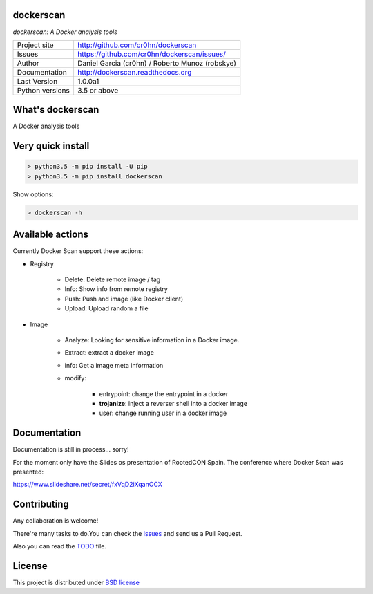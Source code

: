 dockerscan
==========

*dockerscan: A Docker analysis tools*

.. image::  https://github.com/cr0hn/dockerscan/raw/master/doc/source/_static/dockerscan-logo.png
    :height: 64px
    :width: 64px
    :alt: DockerScan logo

+----------------+--------------------------------------------------+
|Project site    | http://github.com/cr0hn/dockerscan               |
+----------------+--------------------------------------------------+
|Issues          | https://github.com/cr0hn/dockerscan/issues/      |
+----------------+--------------------------------------------------+
|Author          | Daniel Garcia (cr0hn) / Roberto Munoz (robskye)  |
+----------------+--------------------------------------------------+
|Documentation   | http://dockerscan.readthedocs.org                |
+----------------+--------------------------------------------------+
|Last Version    | 1.0.0a1                                          |
+----------------+--------------------------------------------------+
|Python versions | 3.5 or above                                     |
+----------------+--------------------------------------------------+

What's dockerscan
=================

A Docker analysis tools

Very quick install
==================

.. code-block:: bash

    > python3.5 -m pip install -U pip
    > python3.5 -m pip install dockerscan

Show options:

.. code-block:: bash

    > dockerscan -h

Available actions
=================

Currently Docker Scan support these actions:

- Registry

    - Delete: Delete remote image / tag
    - Info: Show info from remote registry
    - Push: Push and image (like Docker client)
    - Upload: Upload random a file

- Image

    - Analyze: Looking for sensitive information in a Docker image.
    - Extract: extract a docker image
    - info: Get a image meta information
    - modify:

        - entrypoint: change the entrypoint in a docker
        - **trojanize**: inject a reverser shell into a docker image
        - user: change running user in a docker image

Documentation
=============

Documentation is still in process... sorry!

For the moment only have the Slides os presentation of RootedCON Spain. The conference where Docker Scan was presented:

https://www.slideshare.net/secret/fxVqD2iXqanOCX

Contributing
============

Any collaboration is welcome!

There're many tasks to do.You can check the `Issues <https://github.com/cr0hn/dockerscan/issues/>`_ and send us a Pull Request.

Also you can read the `TODO <https://github.com/cr0hn/dockerscan/blob/master/TODO.md>`_ file.

License
=======

This project is distributed under `BSD license <https://github.com/cr0hn/dockerscan/blob/master/LICENSE>`_

